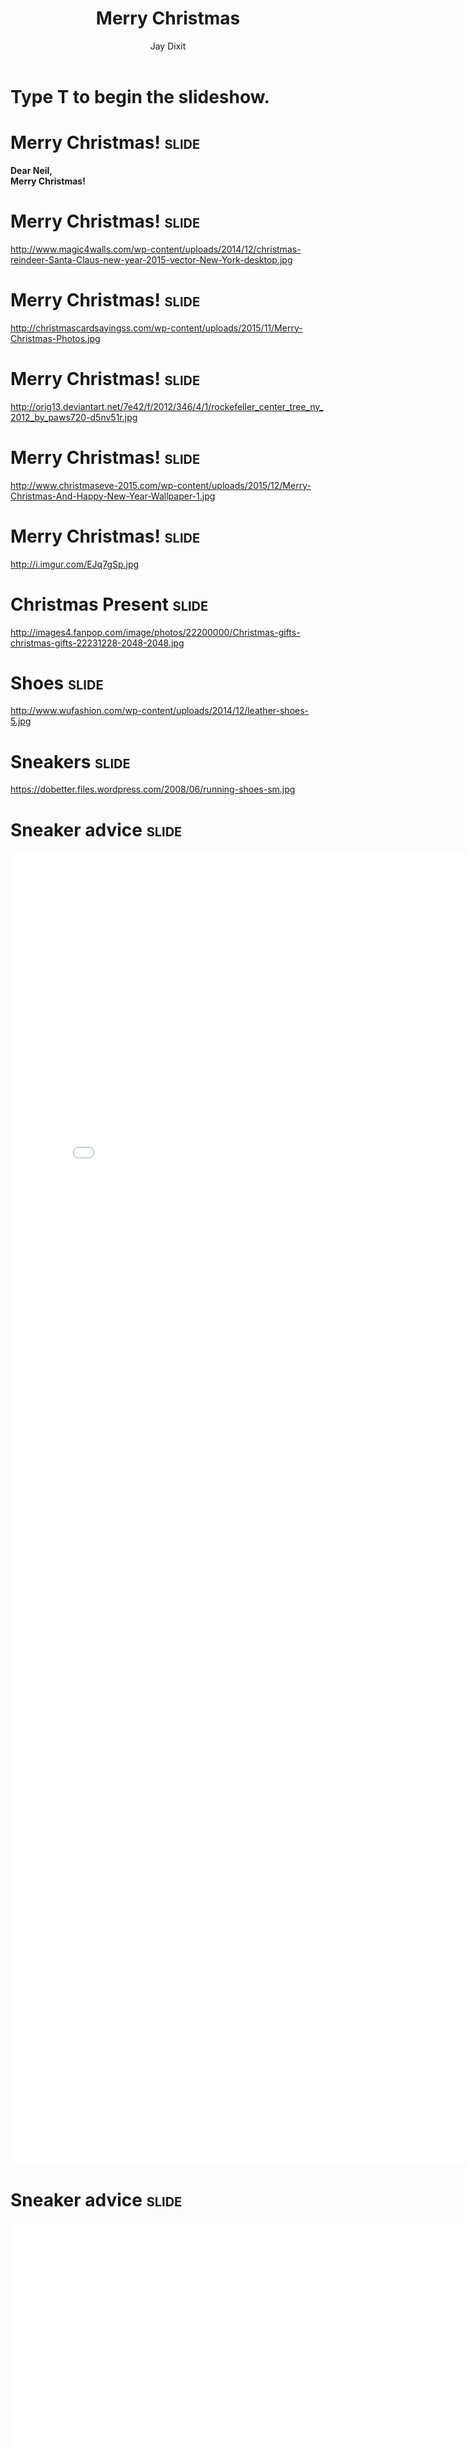 #+TITLE: Merry Christmas
#+AUTHOR: Jay Dixit

#+BEGIN_HTML
<div class="initial_prompt">
<h1 class="begin">Type <strong>T</strong> to begin the slideshow.</h1>
</div>
#+END_HTML


* Merry Christmas!                                                    :slide: 
*Dear Neil, \\
Merry Christmas!*


* Merry Christmas!                                                    :slide: 
http://www.magic4walls.com/wp-content/uploads/2014/12/christmas-reindeer-Santa-Claus-new-year-2015-vector-New-York-desktop.jpg 

* Merry Christmas!                                                    :slide:
http://christmascardsayingss.com/wp-content/uploads/2015/11/Merry-Christmas-Photos.jpg 

* Merry Christmas!                                                    :slide:
http://orig13.deviantart.net/7e42/f/2012/346/4/1/rockefeller_center_tree_ny_2012_by_paws720-d5nv51r.jpg 

* Merry Christmas!                                                    :slide:

http://www.christmaseve-2015.com/wp-content/uploads/2015/12/Merry-Christmas-And-Happy-New-Year-Wallpaper-1.jpg 

* Merry Christmas!                                                    :slide:
http://i.imgur.com/EJq7gSp.jpg 


* Christmas Present :slide: 
http://images4.fanpop.com/image/photos/22200000/Christmas-gifts-christmas-gifts-22231228-2048-2048.jpg 

* Shoes :slide: 
http://www.wufashion.com/wp-content/uploads/2014/12/leather-shoes-5.jpg 


* Sneakers                                                            :slide: 
https://dobetter.files.wordpress.com/2008/06/running-shoes-sm.jpg 


* Sneaker advice :slide:

#+BEGIN_HTML
<embed src="3.pdf" Width="800px" height="2100px"> 
#+END_HTML 


* Sneaker advice                                                      :slide:

#+BEGIN_HTML
<embed src="2.pdf" Width="800px" height="2100px"> 
#+END_HTML 


* Merry Christmas *→*                                                 :slide: 
http://www.magic4walls.com/wp-content/uploads/2014/12/christmas-reindeer-Santa-Claus-new-year-2015-vector-New-York-desktop.jpg 


* Killshot:slide:

Introduced some 30 years ago, the original Killshot rolled out as low-profile tennis shoes. To give it our own spin, we updated the upper with sleek leather and suede and cast it in exclusive colors for some serious one-of-a-kind appeal.

- Leather, suede upper. 
- Cotton laces.
- Padded footbed.
- Natural gum rubber sole.
- Import.


* Nike Killshot 2 :slide: 
file:img/85231_WT0002.jpeg 


* Scroll down using trackpad :slide: 
file:img/85231_WT0002_d1.jpeg 

*→* 

* Click through the gallery *→*                                       :slide:

#+BEGIN_HTML
<a class="embedly-card" data-card-key="5a5f778983654664b58c992abf623e2c" data-card-controls="0" data-card-theme="dark" data-card-width="600" href="http://imgur.com/gallery/X5Z5q">Killshot</a>
<script async src="//cdn.embedly.com/widgets/platform.js" charset="UTF-8"></script> 
#+END_HTML 


** The End                                                            :slide:

#+OPTIONS: num:nil toc:nil tags:t

#+TAGS: slide(is )

#+HTML_HEAD_EXTRA: <link rel="stylesheet" type="text/css" href="../assets/org-html-slideshow/src/css/common.css" />
#+HTML_HEAD_EXTRA: <link rel="stylesheet" type="text/css" href="../assets/org-html-slideshow/src/css/screen.css" media="screen" />
#+HTML_HEAD_EXTRA: <link rel="stylesheet" type="text/css" href="../assets/org-html-slideshow/src/css/projection.css" media="projection" />
#+HTML_HEAD_EXTRA: <link rel="stylesheet" type="text/css" href="../assets/org-html-slideshow/src/css/presenter.css" media="presenter" />
#+HTML_HEAD_EXTRA: <link rel="stylesheet" type="text/css" href="../assets/org-html-slideshow/src/css/jay-org-slideshow.css"/>



#+BEGIN_HTML
<script type="text/javascript" src="../assets/org-html-slideshow/production/org-html-slideshow.js"></script>

<script async src="http://cdn.embedly.com/widgets/platform.js" charset="UTF-8"></script> 
#+END_HTML

# Local Variables:
# org-html-head-include-default-style: nil
# org-html-head-include-scripts: nil
# buffer-file-coding-system: utf-8-unix
# End:

